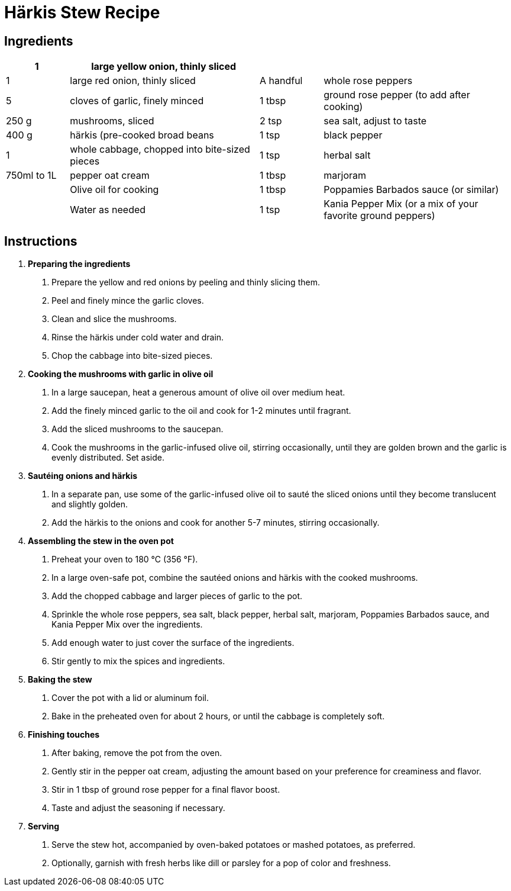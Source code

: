 = Härkis Stew Recipe

== Ingredients

[width="100%",cols=">1,<3,>1,<3",grid="none",frame="none",options="header", font="Arial", size="10pt"]
|===
| 1 | large yellow onion, thinly sliced |  |
| 1 | large red onion, thinly sliced | A handful | whole rose peppers
| 5 | cloves of garlic, finely minced | 1 tbsp | ground rose pepper (to add after cooking)
| 250 g | mushrooms, sliced | 2 tsp | sea salt, adjust to taste
| 400 g | härkis (pre-cooked broad beans | 1 tsp | black pepper
| 1 | whole cabbage, chopped into bite-sized pieces | 1 tsp | herbal salt
| 750ml to 1L | pepper oat cream | 1 tbsp | marjoram
|  | Olive oil for cooking | 1 tbsp | Poppamies Barbados sauce (or similar)
|  | Water as needed | 1 tsp | Kania Pepper Mix (or a mix of your favorite ground peppers)
|===

== Instructions

. **Preparing the ingredients**
    a. Prepare the yellow and red onions by peeling and thinly slicing them.
    b. Peel and finely mince the garlic cloves.
    c. Clean and slice the mushrooms.
    d. Rinse the härkis under cold water and drain.
    e. Chop the cabbage into bite-sized pieces.

. **Cooking the mushrooms with garlic in olive oil**
    a. In a large saucepan, heat a generous amount of olive oil over medium heat.
    b. Add the finely minced garlic to the oil and cook for 1-2 minutes until fragrant.
    c. Add the sliced mushrooms to the saucepan.
    d. Cook the mushrooms in the garlic-infused olive oil, stirring occasionally, until they are golden brown and the garlic is evenly distributed. Set aside.

. **Sautéing onions and härkis**
    a. In a separate pan, use some of the garlic-infused olive oil to sauté the sliced onions until they become translucent and slightly golden.
    b. Add the härkis to the onions and cook for another 5-7 minutes, stirring occasionally.

. **Assembling the stew in the oven pot**
    a. Preheat your oven to 180 °C (356 °F).
    b. In a large oven-safe pot, combine the sautéed onions and härkis with the cooked mushrooms.
    c. Add the chopped cabbage and larger pieces of garlic to the pot.
    d. Sprinkle the whole rose peppers, sea salt, black pepper, herbal salt, marjoram, Poppamies Barbados sauce, and Kania Pepper Mix over the ingredients.
    e. Add enough water to just cover the surface of the ingredients.
    f. Stir gently to mix the spices and ingredients.

. **Baking the stew**
    a. Cover the pot with a lid or aluminum foil.
    b. Bake in the preheated oven for about 2 hours, or until the cabbage is completely soft.

. **Finishing touches**
    a. After baking, remove the pot from the oven.
    b. Gently stir in the pepper oat cream, adjusting the amount based on your preference for creaminess and flavor.
    c. Stir in 1 tbsp of ground rose pepper for a final flavor boost.
    d. Taste and adjust the seasoning if necessary.

. **Serving**
    a. Serve the stew hot, accompanied by oven-baked potatoes or mashed potatoes, as preferred.
    b. Optionally, garnish with fresh herbs like dill or parsley for a pop of color and freshness.
